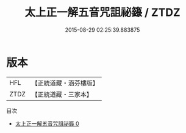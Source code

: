 #+TITLE: 太上正一解五音咒詛祕籙 / ZTDZ

#+DATE: 2015-08-29 02:25:39.883875
* 版本
 |       HFL|【正統道藏・涵芬樓版】|
 |      ZTDZ|【正統道藏・三家本】|
目次
 - [[file:KR5g0026_000.txt][太上正一解五音咒詛祕籙 0]]
